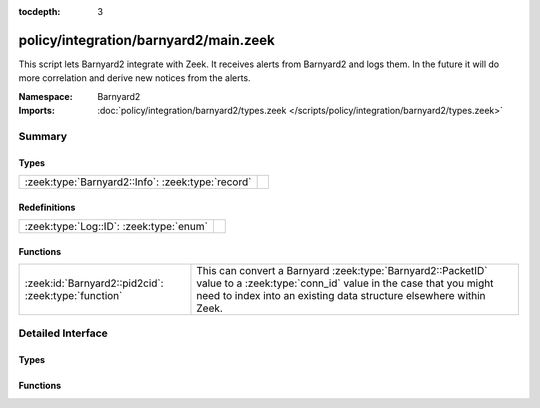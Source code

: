 :tocdepth: 3

policy/integration/barnyard2/main.zeek
======================================
.. zeek:namespace:: Barnyard2

This script lets Barnyard2 integrate with Zeek.  It receives alerts from
Barnyard2 and logs them.  In the future it will do more correlation
and derive new notices from the alerts.

:Namespace: Barnyard2
:Imports: :doc:`policy/integration/barnyard2/types.zeek </scripts/policy/integration/barnyard2/types.zeek>`

Summary
~~~~~~~
Types
#####
================================================= =
:zeek:type:`Barnyard2::Info`: :zeek:type:`record` 
================================================= =

Redefinitions
#############
======================================= =
:zeek:type:`Log::ID`: :zeek:type:`enum` 
======================================= =

Functions
#########
==================================================== ======================================================================
:zeek:id:`Barnyard2::pid2cid`: :zeek:type:`function` This can convert a Barnyard :zeek:type:`Barnyard2::PacketID` value to
                                                     a :zeek:type:`conn_id` value in the case that you might need to index 
                                                     into an existing data structure elsewhere within Zeek.
==================================================== ======================================================================


Detailed Interface
~~~~~~~~~~~~~~~~~~
Types
#####
.. zeek:type:: Barnyard2::Info

   :Type: :zeek:type:`record`

      ts: :zeek:type:`time` :zeek:attr:`&log`
         Timestamp of the alert.

      pid: :zeek:type:`Barnyard2::PacketID` :zeek:attr:`&log`
         Associated packet ID.

      alert: :zeek:type:`Barnyard2::AlertData` :zeek:attr:`&log`
         Associated alert data.


Functions
#########
.. zeek:id:: Barnyard2::pid2cid

   :Type: :zeek:type:`function` (p: :zeek:type:`Barnyard2::PacketID`) : :zeek:type:`conn_id`

   This can convert a Barnyard :zeek:type:`Barnyard2::PacketID` value to
   a :zeek:type:`conn_id` value in the case that you might need to index 
   into an existing data structure elsewhere within Zeek.



